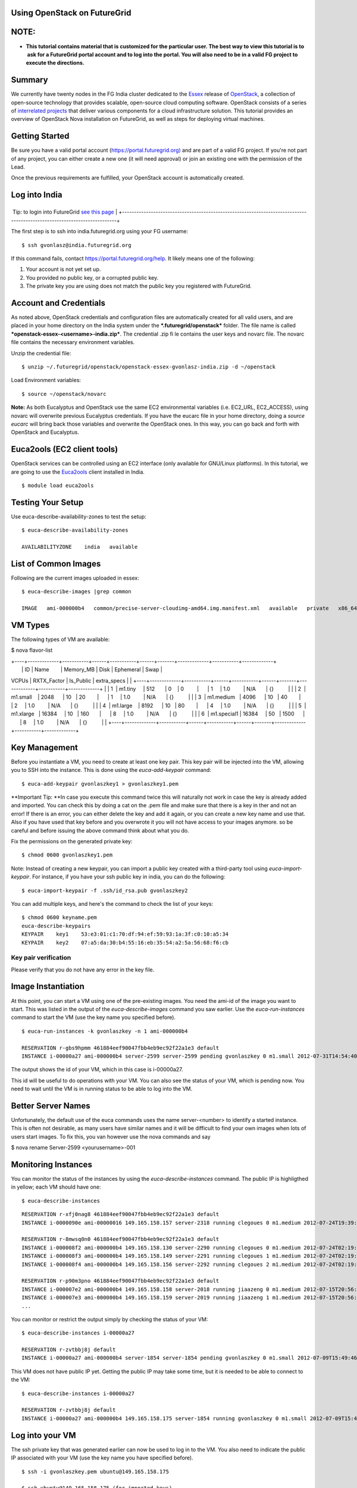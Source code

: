 
Using OpenStack on FutureGrid
=============================

NOTE: 
======

-  **This tutorial contains material that is customized for the
   particular user. The best way to view this tutorial is to  ask for a
   FutureGrid portal account and to log into the portal. You will also
   need to be in a valid FG project to execute the directions.**

Summary
=======

We currently have twenty nodes in the FG India cluster dedicated to the
`Essex <http://www.openstack.org/software/essex/>`__ release of
`OpenStack <http://www.openstack.org>`__, a collection of open-source
technology that provides scalable, open-source cloud computing software.
OpenStack consists of a series of `interrelated
projects <http://www.openstack.org/software/>`__ that deliver various
components for a cloud infrastructure solution. This tutorial provides
an overview of OpenStack Nova installation on FutureGrid, as well as
steps for deploying virtual machines.

Getting Started
===============

Be sure you have a valid portal account
(`https://portal.futuregrid.org) <https://portal.futuregrid.org>`__ and
are part of a valid FG project. If you're not part of any project, you
can either create a new one (it will need approval) or join an existing
one with the permission of the Lead.

Once the previous requirements are fulfilled, your OpenStack account is
automatically created.

Log into India
==============

+-------------------------------------------------------------------------------------------------------------------------+
 Tip: to login into FutureGrid \ `see this page <https://portal.futuregrid.org/accessing-futuregrid-resources-ssh>`__   |
+-------------------------------------------------------------------------------------------------------------------------+

The first step is to ssh into india.futuregrid.org using your FG
username:

::

    $ ssh gvonlasz@india.futuregrid.org

If this command fails,
contact \ `https://portal.futuregrid.org/help <https://portal.futuregrid.org/help>`__. 
It likely means one of the following:

#. Your account is not yet set up.

#. You provided no public key, or a corrupted public key.

#. The private key you are using does not match the public key you
   registered with FutureGrid.

Account and Credentials
=======================

As noted above, OpenStack credentials and configuration files are
automatically created for all valid users, and are placed in your home
directory on the India system under the ***.futuregrid/openstack***
folder. The file name is called
***openstack-essex-<username>-india.zip***. The credential .zip file
contains the user keys and novarc file. The novarc file contains the
necessary environment variables.

Unzip the credential file:

::

    $ unzip ~/.futuregrid/openstack/openstack-essex-gvonlasz-india.zip -d ~/openstack

Load Environment variables:

::

    $ source ~/openstack/novarc

**Note:** As both Eucalyptus and OpenStack use the same EC2
environmental variables (i.e. EC2\_URL, EC2\_ACCESS), using novarc will
overwrite previous Eucalyptus credentials. If you have the eucarc file
in your home directory, doing a *source eucarc* will bring back those
variables and overwrite the OpenStack ones. In this way, you can go back
and forth with OpenStack and Eucalyptus.

Euca2ools (EC2 client tools)
============================

OpenStack services can be controlled using an EC2 interface (only
available for GNU/Linux platforms). In this tutorial, we are going to
use the \ `Euca2ools <http://www.eucalyptus.com/download/euca2ools>`__
client installed in India.

::

    $ module load euca2ools

Testing Your Setup
==================

Use euca-describe-availability-zones to test the setup:

::

    $ euca-describe-availability-zones 

    AVAILABILITYZONE    india   available

List of Common Images
=====================

Following are the current images uploaded in essex:

::

    $ euca-describe-images |grep common

    IMAGE   ami-000000b4   common/precise-server-cloudimg-amd64.img.manifest.xml   available   private   x86_64   machine   aki-000000b3   instance-store

VM Types
========

The following types of VM are available:

$ nova flavor-list

| +----+-------------+-----------+------+-----------+------+-------+-------------+-----------+-------------+
|  \| ID \| Name        \| Memory\_MB \| Disk \| Ephemeral \| Swap \|
VCPUs \| RXTX\_Factor \| Is\_Public \| extra\_specs \|
| 
+----+-------------+-----------+------+-----------+------+-------+-------------+-----------+-------------+
|  \| 1  \| m1.tiny     \| 512       \| 0    \| 0         \|      \|
1     \| 1.0         \| N/A       \| {}          \|
|  \| 2  \| m1.small    \| 2048      \| 10   \| 20        \|      \|
1     \| 1.0         \| N/A       \| {}          \|
|  \| 3  \| m1.medium   \| 4096      \| 10   \| 40        \|      \|
2     \| 1.0         \| N/A       \| {}          \|
|  \| 4  \| m1.large    \| 8192      \| 10   \| 80        \|      \|
4     \| 1.0         \| N/A       \| {}          \|
|  \| 5  \| m1.xlarge   \| 16384     \| 10   \| 160       \|      \|
8     \| 1.0         \| N/A       \| {}          \|
|  \| 6  \| m1.special1 \| 16384     \| 50   \| 1500      \|      \|
8     \| 1.0         \| N/A       \| {}          \|
| 
+----+-------------+-----------+------+-----------+------+-------+-------------+-----------+-------------+

Key Management
==============

Before you instantiate a VM, you need to create at least one key pair.
This key pair will be injected into the VM, allowing you to SSH into the
instance. This is done using the *euca-add-keypair* command:

::

    $ euca-add-keypair gvonlaszkey1 > gvonlaszkey1.pem

**Important Tip: **\ In case you execute this command twice this will
naturally not work in case the key is already added and imported. You
can check this by doing a cat on the .pem file and make sure that there
is a key in ther and not an error! If there is an error, you can either
delete the key and add it again, or you can create a new key name and
use that. Also if you have used that key before and you overwrote it you
will not have access to your images anymore. so be careful and before
issuing the above command think about what you do.

Fix the permissions on the generated private key:

::

    $ chmod 0600 gvonlaszkey1.pem

Note: Instead of creating a new keypair, you can import a public key
created with a third-party tool using *euca-import-keypair*. For
instance, if you have your ssh public key in india, you can do the
following:

::

    $ euca-import-keypair -f .ssh/id_rsa.pub gvonlaszkey2

You can add multiple keys, and here's the command to check the list of
your keys:

::

    $ chmod 0600 keyname.pem
    euca-describe-keypairs
    KEYPAIR    key1    53:e3:01:c1:70:df:94:ef:59:93:1a:3f:c0:10:a5:34
    KEYPAIR    key2    07:a5:da:30:b4:55:16:eb:35:54:a2:5a:56:68:f6:cb

::

Key pair verification
---------------------

Please verify that you do not have any error in the key file.

Image Instantiation
===================

At this point, you can start a VM using one of the pre-existing images.
You need the ami-id of the image you want to start. This was listed in
the output of the *euca-describe-images* command you saw earlier. Use
the *euca-run-instances* command to start the VM (use the key name you
specified before).

::

    $ euca-run-instances -k gvonlaszkey -n 1 ami-000000b4

    RESERVATION r-gbs9hpmm 461884eef90047fbb4eb9ec92f22a1e3 default
    INSTANCE i-00000a27 ami-000000b4 server-2599 server-2599 pending gvonlaszkey 0 m1.small 2012-07-31T14:54:40.000Z unknown zone

The output shows the id of your VM, which in this case is i-00000a27.

This id will be useful to do operations with your VM. You can also see
the status of your VM, which is pending now. You need to wait until the
VM is in running status to be able to log into the VM.

Better Server Names
===================

Unfortunately, the default use of the euca commands uses the name
server-<number> to identify a started instance. This is often not
desirable, as many users have similar names and it will be difficult to
find your own images when lots of users start images. To fix this, you
van however use the nova commands and say

$ nova rename Server-2599 <yourusername>-001

Monitoring Instances
====================

You can monitor the status of the instances by using the
*euca-describe-instances* command. The public IP is highligthed in
yellow; each VM should have one:

::

    $ euca-describe-instances

::

    RESERVATION r-xfj0nag8 461884eef90047fbb4eb9ec92f22a1e3 default
    INSTANCE i-0000090e ami-00000016 149.165.158.157 server-2318 running clegoues 0 m1.medium 2012-07-24T19:39:21.000Z india aki-00000014 ari-00000015

    RESERVATION r-8mwsq0n0 461884eef90047fbb4eb9ec92f22a1e3 default
    INSTANCE i-000008f2 ami-000000b4 149.165.158.130 server-2290 running clegoues 0 m1.medium 2012-07-24T02:19:38.000Z india aki-00000014 ari-00000015
    INSTANCE i-000008f3 ami-000000b4 149.165.158.149 server-2291 running clegoues 1 m1.medium 2012-07-24T02:19:38.000Z india aki-00000014 ari-00000015
    INSTANCE i-000008f4 ami-000000b4 149.165.158.156 server-2292 running clegoues 2 m1.medium 2012-07-24T02:19:39.000Z india aki-00000014 ari-00000015

    RESERVATION r-p90m3pno 461884eef90047fbb4eb9ec92f22a1e3 default
    INSTANCE i-000007e2 ami-000000b4 149.165.158.158 server-2018 running jiaazeng 0 m1.medium 2012-07-15T20:56:16.000Z india aki-00000026 
    INSTANCE i-000007e3 ami-000000b4 149.165.158.159 server-2019 running jiaazeng 1 m1.medium 2012-07-15T20:56:17.000Z india aki-00000026
    ...

You can monitor or restrict the output simply by checking the status of
your VM:

::

    $ euca-describe-instances i-00000a27

    RESERVATION r-zvtbbj8j default
    INSTANCE i-00000a27 ami-000000b4 server-1854 server-1854 pending gvonlaszkey 0 m1.small 2012-07-09T15:49:46.000Z  unknown zone aki-0000000e ari-0000000f

This VM does not have public IP yet. Getting the public IP may take some
time, but it is needed to be able to connect to the VM:

::

    $ euca-describe-instances i-00000a27

    RESERVATION r-zvtbbj8j default
    INSTANCE i-00000a27 ami-000000b4 149.165.158.175 server-1854 running gvonlaszkey 0 m1.small 2012-07-09T15:49:46.000Z  unknown zone aki-0000000e ari-0000000f

Log into your VM
================

The ssh private key that was generated earlier can now be used to log in
to the VM. You also need to indicate the public IP associated with your
VM (use the key name you have specified before).

::

    $ ssh -i gvonlaszkey.pem ubuntu@149.165.158.175

    $ ssh ubuntu@149.165.158.175 (for imported keys) 

Note: For some ubuntu images, log in with the user *ubuntu,* then
*sudo*.

Exit from the VM to continue with the tutorial.

::

    # exit

Making a snapshot with nova client
----------------------------------

You can make a snapshot of your instance:

::

    $ nova image-create <instance name> <snapshot name>
    $ euca-describe-images

Your snapshot will be listed at the end of the output, and it will be
available in 5 to 10 minutes. There's a bug that snapshots are created
as "snapshot" whatever you name it. So please remember the image ID.

Nova Volumes (Not available)
============================

Nova-volume provides persistent block storage compatible with Amazon’s
Elastic Block Store. The storage in the instances is non-persistent and
gets lost when the instance is terminated. Therefore, we need persistent
volumes to keep data generated during instance lifetime after the
instance is terminated. Volumes are accessed via iSCSI, although they
will appear as a new device in your VM.

List available Volumes
----------------------

You can see the available volumes by using the *euca-describe-volumes*
command:

::

    $  euca-describe-volumes

    VOLUME  vol-00000027  100  india  in-use  2012-06-06T21:39:47.000Z
               ATTACHMENT  vol-00000027  i-0000070f  /dev/vdc  attached 
    VOLUME  vol-00000028  50  india  available  2012-06-06T21:44:30.000Z
    VOLUME  vol-0000002a  30  india  available  2012-06-06T21:45:37.000Z

Create a Volume
---------------

Create a 1 GB volume in the India zone:

::

    $  euca-create-volume -s 1 -z india

    VOLUME  vol-00000031  1  india  creating  2012-07-10T15:15:47.244Z

Attach Volume
-------------

A volume can only be attached to one instance. Once the volume is
attached to a VM, *euca-describe-volumes* will show its status as
“attached”. 

Attach a volume to a running instance:

::

    $  euca-attach-volume -i i-00000a27 -d /dev/vdc vol-0000031

After this command is executed, an additional SCSI disk is created in
the instance. Although we specified the device, it may differ if that
device already exists (look into */dev* or */var/log/syslog* to find the
new device).

Using the new Disk
------------------

Log into the VM again (use the key name you specified before):

::

    $ ssh -i gvonlaszkey.pem ubuntu@149.165.158.175

Format the disk (skip this step if you want to reuse data stored):

::

    # mkfs /dev/vdc

Mount the disk:

::

    # mount /dev/vdc /mnt

You now have the new disk mounted in your system. In this way, you can
use it as a normal directory to store information. However, the
information stored there will be kept after you terminate the VM.

Exit from the VM to continue with the tutorial:

::

    # exit

Detach Volumes
--------------

Volumes are automatically detached when the instance is terminated.

To detach a volume:

::

    $  euca-detach-volume vol-00000031 

If you detach the volume while the instance is running, and with disk
mounted, it loses access to the disk. Thus, you need to make sure that
you umount (umount /mnt) the disk before you detach the volume. If you
terminate the instance, the volume is automatically detached.

Volume Snapshots
================

Snapshots are useful to create backups or replicate volumes in different
zones.

Create Snapshot
---------------

::

    $  euca-create-snapshot -d 'Testing snapshot' vol-00000027

    SNAPSHOT    snap-00000001    vol-00000027    creating    2012-07-16T14:22:21.728Z    0%    Testing snapshot

List Snapshot
-------------

::

    $  euca-describe-snapshots

    SNAPSHOT    snap-00000001    vol-00000027    available    2012-07-16T14:22:21.000Z    100%

Create Volume from Snapshot (not yet functional in OpenStack Essex)
-------------------------------------------------------------------

The snapshot must be in available status (100% completed). The new
volume can be bigger if desired, and you can also create this volume in
a different zone (*-z* option).

To create a 2 GB volume from snapshot:

::

    $  euca-create-volume -s 2 --snapshot snap-00000001 -z india

    VOLUME    vol-00000032    2    snap-00000001    india    creating    2012-07-16T14:47:07.916Z

Image Registration
==================

We will use an CentOS 5 image to test the image registration:

::

    $ wget i120/test-image/centos5.tgz

Uncompress and untar the archive:

::

    $ tar xvfz centos5.tgz

Bundle the image with a kernel and a ramdisk using the
*euca-bundle-image* command. In this example, we will use the KVM kernel
already registered. *euca-describe-images* returns the kernel and
ramdisk IDs that we need.

::

    $ euca-bundle-image -i centos5.img --kernel aki-0000000e --ramdisk ari-0000000f

::

    Checking image
    Encrypting image
    Splitting image...
    Part: centos5.img.part.00
    ...
    Part: centos5.img.part.35
    Generating manifest /tmp/centos5.img.manifest.xml

Use the generated manifest file to upload the image. You need to specify
a bucket name; it can be anything you want:

::

    $ euca-upload-bundle -b gvonlasz-bucket -m /tmp/centos5.img.manifest.xml

    Checking bucket: gvonlasz-bucket
    Creating bucket: gvonlasz-bucket
    Uploading manifest file
    Uploading part: centos5.img.part.00
    ...
    Uploading part: centos5.img.part.35

    Uploaded image as gvonlasz-bucket/centos5.img.manifest.xml

Register the upload image:

::

    $ euca-register gvonlasz-bucket/centos5.img.manifest.xml

    IMAGE  ami-00000033

The returned image ID can now be used to start instances
with\ *euca-run-instances* as described earlier. However, you cannot run
instances until the image is in available status. You can check the
status using \ *euca-describe-images*:

::

    $ euca-describe-instances ami00000033 IMAGE ami-00000033 gvonlasz-bucket/centos5.img.manifest.xml available private x86_64 machine aki-0000000e ari-0000000f instance-store

Delete your images
==================

::

    $ euca-deregister ami-00000033

Terminate your VMs
==================

::

    $ euca-terminate-instances i-00000a27

Limitations
===========

Our current installation has the following limitations. We are working
on finding a fix:

#. Instances cannot ping their own IP address from within the instance
   (it is pingable and reachable from the outside). The private IP
   (which can be found via ifconfig) is pingable.

   ubuntu@server-837:~$ ifconfig
    eth0      Link encap:Ethernet  HWaddr fa:16:3e:00:e5:2a 
              inet addr:10.1.2.16  Bcast:10.1.2.255 
   Mask:255.255.255.0
              inet6 addr: fe80::f816:3eff:fe00:e52a/64 Scope:Link
              UP BROADCAST RUNNING MULTICAST  MTU:1500  Metric:1
              RX packets:199 errors:0 dropped:0 overruns:0 frame:0
              TX packets:188 errors:0 dropped:0 overruns:0 carrier:0
              collisions:0 txqueuelen:1000
              RX bytes:32213 (32.2 KB)  TX bytes:21676 (21.6 KB)

   lo        Link encap:Local Loopback 
              inet addr:127.0.0.1  Mask:255.0.0.0
              inet6 addr: ::1/128 Scope:Host
              UP LOOPBACK RUNNING  MTU:16436  Metric:1
              RX packets:0 errors:0 dropped:0 overruns:0 frame:0
              TX packets:0 errors:0 dropped:0 overruns:0 carrier:0
              collisions:0 txqueuelen:0
              RX bytes:0 (0.0 B)  TX bytes:0 (0.0 B)

#. In Essex, each instance gets an internal DNS name.
   *euca-describe-instance* will show this name along with the public IP
   addresses. If you are building a cluster and need to communicate
   among all the nodes in the cluster, you will need to do so with these
   names or the private IP addresses:

   ubuntu@server-837:~$ ping server-716
    PING server-716.novalocal (10.1.2.10) 56(84) bytes of data.
    64 bytes from server-716.novalocal (10.1.2.10): icmp\_req=1 ttl=64
   time=5.06 ms
    ^C
    --- server-716.novalocal ping statistics ---
    1 packets transmitted, 1 received, 0% packet loss, time 0ms
    rtt min/avg/max/mdev = 5.062/5.062/5.062/0.000 ms
    ubuntu@server-837:~$ ping server-837
    PING server-837.novalocal (127.0.1.1) 56(84) bytes of data.
    64 bytes from server-837.novalocal (127.0.1.1): icmp\_req=1 ttl=64
   time=0.032 ms
    64 bytes from server-837.novalocal (127.0.1.1): icmp\_req=2 ttl=64
   time=0.018 ms

Troubleshooting:
================

Console output will provide you more details about the VM:

::

    $ euca-get-console-output <instanceId>

For any other issue, please submit a ticket.

